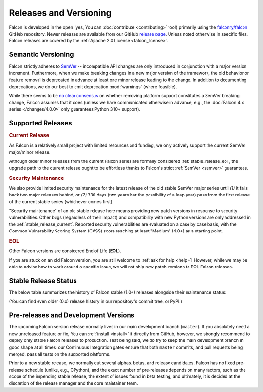 Releases and Versioning
=======================

Falcon is developed in the open (yes, You can :doc:`contribute <contributing>`
too!) primarily using the
`falconry/falcon <https://github.com/falconry/falcon>`__ GitHub repository.
Newer releases are available from our GitHub
`release page <https://github.com/falconry/falcon/releases>`__.
Unless noted otherwise in specific files, Falcon releases are covered by the
:ref:`Apache 2.0 License <falcon_license>`.


.. _semver:

Semantic Versioning
-------------------

Falcon strictly adheres to `SemVer <https://semver.org/>`__ -- incompatible API
changes are only introduced in conjunction with a major version increment.
Furthermore, when we make breaking changes in a new major version of the
framework, the old behavior or feature removal is deprecated in advance at
least one minor release leading to the change. In addition to documenting
deprecations, we do our best to emit deprecation :mod:`warnings`
(where feasible).

While there seems to be
`no clear consensus <https://github.com/semver/semver/issues/716>`__ on whether
removing platform support constitutes a SemVer breaking change, Falcon assumes
that it does (unless we have communicated otherwise in advance, e.g., the
:doc:`Falcon 4.x series </changes/4.0.0>` only guarantees Python 3.10+
support).

.. _supported_releases:

Supported Releases
------------------

.. _stable_release_current:

.. rubric:: Current Release

As Falcon is a relatively small project with limited resources and funding, we
only actively support the current SemVer major/minor release.

Although older minor releases from the current Falcon series are formally
considered :ref:`stable_release_eol`, the upgrade path to the current release
ought to be effortless thanks to Falcon's strict :ref:`SemVer <semver>`
guarantees.

.. _stable_release_security:

.. rubric:: Security Maintenance

We also provide limited security maintenance for the latest release of the old
stable SemVer major series until *(1)* it falls back two major releases
behind, or *(2)* 730 days (two years bar the possibility of a leap year) pass
from the first release of the current stable series
(whichever comes first).

"Security maintenance" of an old stable release here means providing new patch
versions in response to security vulnerabilities. Other bugs (regardless of
their impact) and compatibility with new Python versions are only addressed in
the :ref:`stable_release_current`. Reported security vulnerabilities are
evaluated on a case by case basis, with the Common Vulnerability Scoring System
(CVSS) score reaching at least "Medium" (4.0+) as a starting point.

.. _stable_release_eol:

.. rubric:: EOL

Other Falcon versions are considered End of Life (**EOL**).

If you are stuck on an old Falcon version, you are still welcome to
:ref:`ask for help <help>`! However, while we may be able to advise how to work
around a specific issue, we will not ship new patch versions to
EOL Falcon releases.


Stable Release Status
---------------------

The below table summarizes the history of Falcon stable (1.0+) releases
alongside their maintenance status:

.. falcon-releases:: changes/

(You can find even older (0.x) release history in our repository's commit tree,
or PyPI.)


Pre-releases and Development Versions
-------------------------------------

The upcoming Falcon version release normally lives in our main development
branch (``master``). If you absolutely need a new unreleased feature or fix,
You can :ref:`install <install>` it directly from GitHub, however, we strongly
recommend to deploy only stable Falcon releases to production.
That being said, we do try to keep the main development branch in good shape at
all times; our Continuous Integration gates ensure that both ``master``
commits, and pull requests being merged, pass all tests on the supported
platforms.

Prior to a new stable release, we normally cut several alphas, betas, and
release candidates. Falcon has no fixed pre-release schedule (unlike, e.g.,
CPython), and the exact number of pre-releases depends on many factors, such as
the scope of the impending stable release, the extent of issues found in beta
testing, and ultimately, it is decided at the discretion of the release manager
and the core maintainer team.
